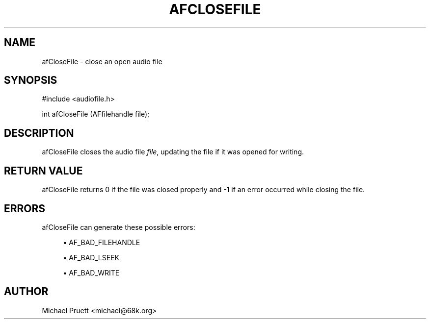 '\" t
.\"     Title: afCloseFile
.\"    Author: [see the "AUTHOR" section]
.\" Generator: DocBook XSL Stylesheets v1.75.2 <http://docbook.sf.net/>
.\"      Date: 04/30/2012
.\"    Manual: \ \&
.\"    Source: Audio File Library 0.3.4
.\"  Language: English
.\"
.TH "AFCLOSEFILE" "3" "04/30/2012" "Audio File Library 0\&.3\&.4" "\ \&"
.\" -----------------------------------------------------------------
.\" * Define some portability stuff
.\" -----------------------------------------------------------------
.\" ~~~~~~~~~~~~~~~~~~~~~~~~~~~~~~~~~~~~~~~~~~~~~~~~~~~~~~~~~~~~~~~~~
.\" http://bugs.debian.org/507673
.\" http://lists.gnu.org/archive/html/groff/2009-02/msg00013.html
.\" ~~~~~~~~~~~~~~~~~~~~~~~~~~~~~~~~~~~~~~~~~~~~~~~~~~~~~~~~~~~~~~~~~
.ie \n(.g .ds Aq \(aq
.el       .ds Aq '
.\" -----------------------------------------------------------------
.\" * set default formatting
.\" -----------------------------------------------------------------
.\" disable hyphenation
.nh
.\" disable justification (adjust text to left margin only)
.ad l
.\" -----------------------------------------------------------------
.\" * MAIN CONTENT STARTS HERE *
.\" -----------------------------------------------------------------
.SH "NAME"
afCloseFile \- close an open audio file
.SH "SYNOPSIS"
.sp
.nf
#include <audiofile\&.h>
.fi
.sp
.nf
int afCloseFile (AFfilehandle file);
.fi
.SH "DESCRIPTION"
.sp
afCloseFile closes the audio file \fIfile\fR, updating the file if it was opened for writing\&.
.SH "RETURN VALUE"
.sp
afCloseFile returns 0 if the file was closed properly and \-1 if an error occurred while closing the file\&.
.SH "ERRORS"
.sp
afCloseFile can generate these possible errors:
.sp
.RS 4
.ie n \{\
\h'-04'\(bu\h'+03'\c
.\}
.el \{\
.sp -1
.IP \(bu 2.3
.\}

AF_BAD_FILEHANDLE
.RE
.sp
.RS 4
.ie n \{\
\h'-04'\(bu\h'+03'\c
.\}
.el \{\
.sp -1
.IP \(bu 2.3
.\}

AF_BAD_LSEEK
.RE
.sp
.RS 4
.ie n \{\
\h'-04'\(bu\h'+03'\c
.\}
.el \{\
.sp -1
.IP \(bu 2.3
.\}

AF_BAD_WRITE
.RE
.SH "AUTHOR"
.sp
Michael Pruett <michael@68k\&.org>
